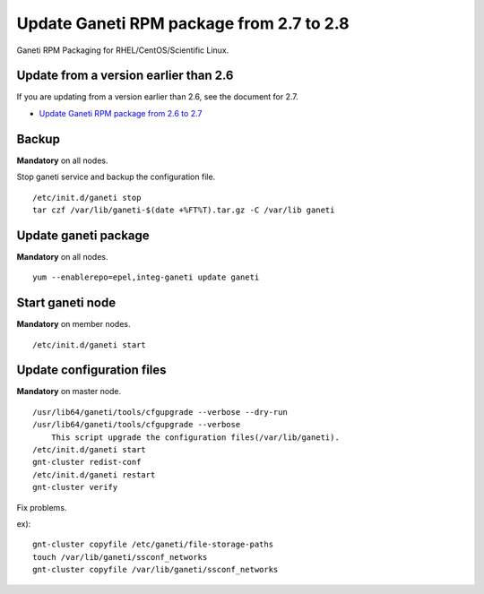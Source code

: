 Update Ganeti RPM package from 2.7 to 2.8
=========================================

Ganeti RPM Packaging for RHEL/CentOS/Scientific Linux.

Update from a version earlier than 2.6
++++++++++++++++++++++++++++++++++++++

If you are updating from a version earlier than 2.6, see the document for 2.7.

* `Update Ganeti RPM package from 2.6 to 2.7 <https://github.com/jfut/ganeti-rpm/blob/master/doc/update-rhel-2.6-to-2.7.rst>`_

Backup
++++++

**Mandatory** on all nodes.

Stop ganeti service and backup the configuration file.

::

  /etc/init.d/ganeti stop
  tar czf /var/lib/ganeti-$(date +%FT%T).tar.gz -C /var/lib ganeti

Update ganeti package
+++++++++++++++++++++

**Mandatory** on all nodes.

::

  yum --enablerepo=epel,integ-ganeti update ganeti

Start ganeti node
+++++++++++++++++

**Mandatory** on member nodes.

::

  /etc/init.d/ganeti start

Update configuration files
++++++++++++++++++++++++++

**Mandatory** on master node.

::

  /usr/lib64/ganeti/tools/cfgupgrade --verbose --dry-run
  /usr/lib64/ganeti/tools/cfgupgrade --verbose
      This script upgrade the configuration files(/var/lib/ganeti).
  /etc/init.d/ganeti start
  gnt-cluster redist-conf
  /etc/init.d/ganeti restart
  gnt-cluster verify

Fix problems.

ex)::

  gnt-cluster copyfile /etc/ganeti/file-storage-paths
  touch /var/lib/ganeti/ssconf_networks
  gnt-cluster copyfile /var/lib/ganeti/ssconf_networks

